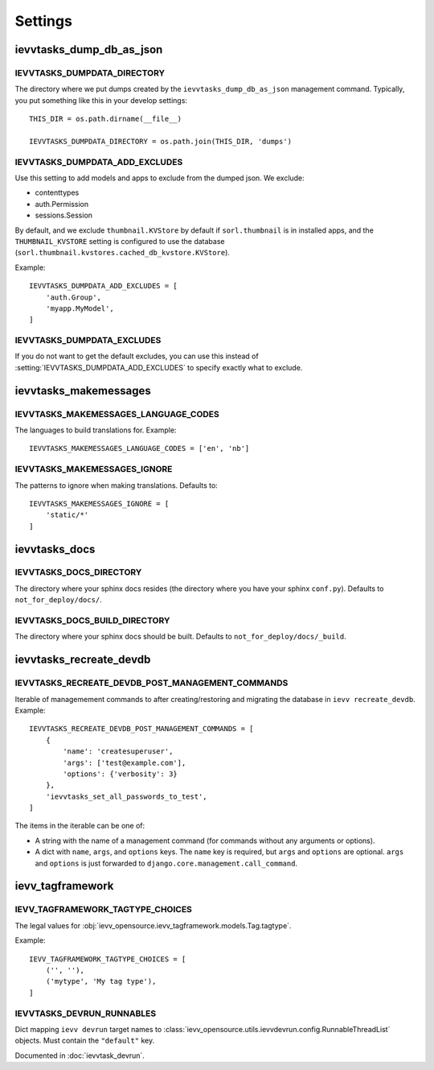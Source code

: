########
Settings
########


*************************
ievvtasks_dump_db_as_json
*************************

.. setting:: IEVVTASKS_DUMPDATA_DIRECTORY

IEVVTASKS_DUMPDATA_DIRECTORY
============================
The directory where we put dumps created by the ``ievvtasks_dump_db_as_json``
management command. Typically, you put something like this in your develop settings::

    THIS_DIR = os.path.dirname(__file__)

    IEVVTASKS_DUMPDATA_DIRECTORY = os.path.join(THIS_DIR, 'dumps')


.. setting:: IEVVTASKS_DUMPDATA_ADD_EXCLUDES

IEVVTASKS_DUMPDATA_ADD_EXCLUDES
===============================
Use this setting to add models and apps to exclude from the dumped json. We exclude:

- contenttypes
- auth.Permission
- sessions.Session

By default, and we exclude ``thumbnail.KVStore`` by default if ``sorl.thumbnail`` is
in installed apps, and the ``THUMBNAIL_KVSTORE`` setting is configured to use the
database (``sorl.thumbnail.kvstores.cached_db_kvstore.KVStore``).

Example::

    IEVVTASKS_DUMPDATA_ADD_EXCLUDES = [
        'auth.Group',
        'myapp.MyModel',
    ]



.. setting:: IEVVTASKS_DUMPDATA_EXCLUDES

IEVVTASKS_DUMPDATA_EXCLUDES
===========================
If you do not want to get the default excludes, you can use this instead of
:setting:`IEVVTASKS_DUMPDATA_ADD_EXCLUDES` to specify exactly what to
exclude.


**********************
ievvtasks_makemessages
**********************


.. setting:: IEVVTASKS_MAKEMESSAGES_LANGUAGE_CODES

IEVVTASKS_MAKEMESSAGES_LANGUAGE_CODES
=====================================
The languages to build translations for. Example::

    IEVVTASKS_MAKEMESSAGES_LANGUAGE_CODES = ['en', 'nb']


.. setting:: IEVVTASKS_MAKEMESSAGES_IGNORE

IEVVTASKS_MAKEMESSAGES_IGNORE
=============================
The patterns to ignore when making translations. Defaults to::

    IEVVTASKS_MAKEMESSAGES_IGNORE = [
        'static/*'
    ]



**************
ievvtasks_docs
**************


.. setting:: IEVVTASKS_DOCS_DIRECTORY

IEVVTASKS_DOCS_DIRECTORY
========================
The directory where your sphinx docs resides (the directory where you have your sphinx ``conf.py``).
Defaults to ``not_for_deploy/docs/``.

.. setting:: IEVVTASKS_DOCS_BUILD_DIRECTORY

IEVVTASKS_DOCS_BUILD_DIRECTORY
==============================
The directory where your sphinx docs should be built.
Defaults to ``not_for_deploy/docs/_build``.



************************
ievvtasks_recreate_devdb
************************

.. setting:: IEVVTASKS_RECREATE_DEVDB_POST_MANAGEMENT_COMMANDS

IEVVTASKS_RECREATE_DEVDB_POST_MANAGEMENT_COMMANDS
=================================================
Iterable of managemement commands to after creating/restoring and migrating the
database in ``ievv recreate_devdb``. Example::

    IEVVTASKS_RECREATE_DEVDB_POST_MANAGEMENT_COMMANDS = [
        {
            'name': 'createsuperuser',
            'args': ['test@example.com'],
            'options': {'verbosity': 3}
        },
        'ievvtasks_set_all_passwords_to_test',
    ]

The items in the iterable can be one of:

- A string with the name of a management command (for commands without any
  arguments or options).
- A dict with ``name``, ``args``, and ``options`` keys. The
  ``name`` key is required, but ``args`` and ``options`` are
  optional. ``args`` and ``options`` is just forwarded to
  ``django.core.management.call_command``.


*****************
ievv_tagframework
*****************


.. setting:: IEVV_TAGFRAMEWORK_TAGTYPE_CHOICES

IEVV_TAGFRAMEWORK_TAGTYPE_CHOICES
=================================
The legal values for :obj:`ievv_opensource.ievv_tagframework.models.Tag.tagtype`.

Example::

    IEVV_TAGFRAMEWORK_TAGTYPE_CHOICES = [
        ('', ''),
        ('mytype', 'My tag type'),
    ]


.. setting:: IEVVTASKS_DEVRUN_RUNNABLES

IEVVTASKS_DEVRUN_RUNNABLES
==========================
Dict mapping ``ievv devrun`` target names to :class:`ievv_opensource.utils.ievvdevrun.config.RunnableThreadList`
objects. Must contain the ``"default"`` key.

Documented in :doc:`ievvtask_devrun`.
